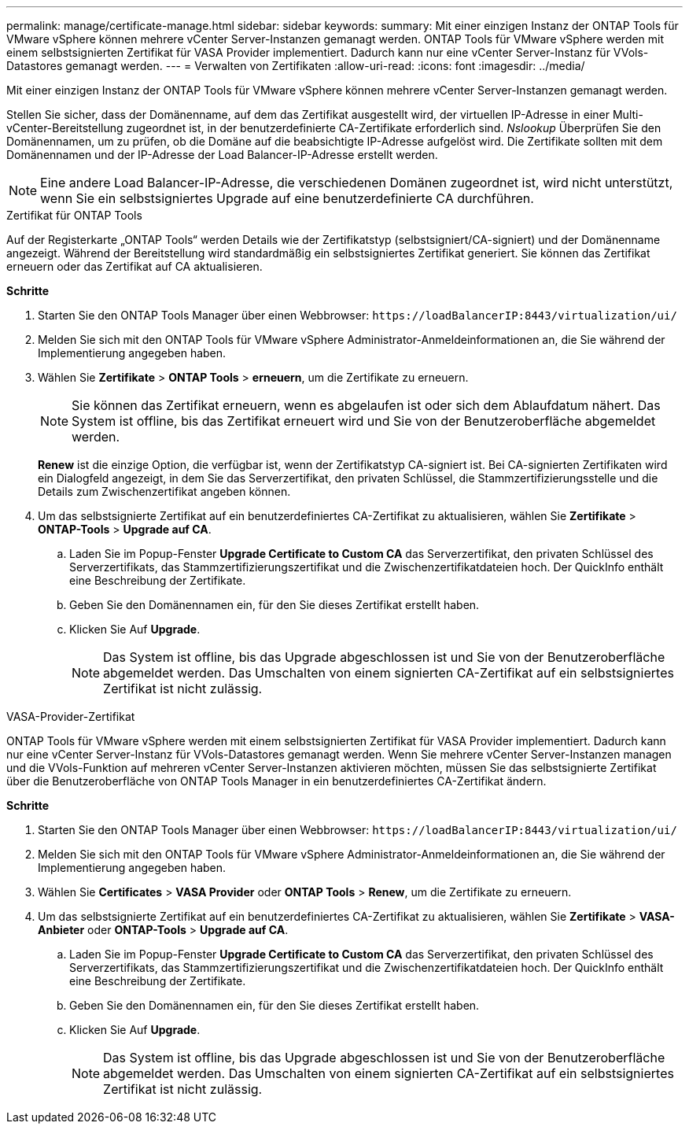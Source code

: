 ---
permalink: manage/certificate-manage.html 
sidebar: sidebar 
keywords:  
summary: Mit einer einzigen Instanz der ONTAP Tools für VMware vSphere können mehrere vCenter Server-Instanzen gemanagt werden. ONTAP Tools für VMware vSphere werden mit einem selbstsignierten Zertifikat für VASA Provider implementiert. Dadurch kann nur eine vCenter Server-Instanz für VVols-Datastores gemanagt werden. 
---
= Verwalten von Zertifikaten
:allow-uri-read: 
:icons: font
:imagesdir: ../media/


[role="lead"]
Mit einer einzigen Instanz der ONTAP Tools für VMware vSphere können mehrere vCenter Server-Instanzen gemanagt werden.

Stellen Sie sicher, dass der Domänenname, auf dem das Zertifikat ausgestellt wird, der virtuellen IP-Adresse in einer Multi-vCenter-Bereitstellung zugeordnet ist, in der benutzerdefinierte CA-Zertifikate erforderlich sind. _Nslookup_ Überprüfen Sie den Domänennamen, um zu prüfen, ob die Domäne auf die beabsichtigte IP-Adresse aufgelöst wird. Die Zertifikate sollten mit dem Domänennamen und der IP-Adresse der Load Balancer-IP-Adresse erstellt werden.


NOTE: Eine andere Load Balancer-IP-Adresse, die verschiedenen Domänen zugeordnet ist, wird nicht unterstützt, wenn Sie ein selbstsigniertes Upgrade auf eine benutzerdefinierte CA durchführen.

[role="tabbed-block"]
====
.Zertifikat für ONTAP Tools
--
Auf der Registerkarte „ONTAP Tools“ werden Details wie der Zertifikatstyp (selbstsigniert/CA-signiert) und der Domänenname angezeigt. Während der Bereitstellung wird standardmäßig ein selbstsigniertes Zertifikat generiert. Sie können das Zertifikat erneuern oder das Zertifikat auf CA aktualisieren.

*Schritte*

. Starten Sie den ONTAP Tools Manager über einen Webbrowser: `\https://loadBalancerIP:8443/virtualization/ui/`
. Melden Sie sich mit den ONTAP Tools für VMware vSphere Administrator-Anmeldeinformationen an, die Sie während der Implementierung angegeben haben.
. Wählen Sie *Zertifikate* > *ONTAP Tools* > *erneuern*, um die Zertifikate zu erneuern.
+

NOTE: Sie können das Zertifikat erneuern, wenn es abgelaufen ist oder sich dem Ablaufdatum nähert. Das System ist offline, bis das Zertifikat erneuert wird und Sie von der Benutzeroberfläche abgemeldet werden.

+
*Renew* ist die einzige Option, die verfügbar ist, wenn der Zertifikatstyp CA-signiert ist. Bei CA-signierten Zertifikaten wird ein Dialogfeld angezeigt, in dem Sie das Serverzertifikat, den privaten Schlüssel, die Stammzertifizierungsstelle und die Details zum Zwischenzertifikat angeben können.

. Um das selbstsignierte Zertifikat auf ein benutzerdefiniertes CA-Zertifikat zu aktualisieren, wählen Sie *Zertifikate* > *ONTAP-Tools* > *Upgrade auf CA*.
+
.. Laden Sie im Popup-Fenster *Upgrade Certificate to Custom CA* das Serverzertifikat, den privaten Schlüssel des Serverzertifikats, das Stammzertifizierungszertifikat und die Zwischenzertifikatdateien hoch. Der QuickInfo enthält eine Beschreibung der Zertifikate.
.. Geben Sie den Domänennamen ein, für den Sie dieses Zertifikat erstellt haben.
.. Klicken Sie Auf *Upgrade*.
+

NOTE: Das System ist offline, bis das Upgrade abgeschlossen ist und Sie von der Benutzeroberfläche abgemeldet werden. Das Umschalten von einem signierten CA-Zertifikat auf ein selbstsigniertes Zertifikat ist nicht zulässig.





--
.VASA-Provider-Zertifikat
--
ONTAP Tools für VMware vSphere werden mit einem selbstsignierten Zertifikat für VASA Provider implementiert. Dadurch kann nur eine vCenter Server-Instanz für VVols-Datastores gemanagt werden. Wenn Sie mehrere vCenter Server-Instanzen managen und die VVols-Funktion auf mehreren vCenter Server-Instanzen aktivieren möchten, müssen Sie das selbstsignierte Zertifikat über die Benutzeroberfläche von ONTAP Tools Manager in ein benutzerdefiniertes CA-Zertifikat ändern.

*Schritte*

. Starten Sie den ONTAP Tools Manager über einen Webbrowser: `\https://loadBalancerIP:8443/virtualization/ui/`
. Melden Sie sich mit den ONTAP Tools für VMware vSphere Administrator-Anmeldeinformationen an, die Sie während der Implementierung angegeben haben.
. Wählen Sie *Certificates* > *VASA Provider* oder *ONTAP Tools* > *Renew*, um die Zertifikate zu erneuern.
. Um das selbstsignierte Zertifikat auf ein benutzerdefiniertes CA-Zertifikat zu aktualisieren, wählen Sie *Zertifikate* > *VASA-Anbieter* oder *ONTAP-Tools* > *Upgrade auf CA*.
+
.. Laden Sie im Popup-Fenster *Upgrade Certificate to Custom CA* das Serverzertifikat, den privaten Schlüssel des Serverzertifikats, das Stammzertifizierungszertifikat und die Zwischenzertifikatdateien hoch. Der QuickInfo enthält eine Beschreibung der Zertifikate.
.. Geben Sie den Domänennamen ein, für den Sie dieses Zertifikat erstellt haben.
.. Klicken Sie Auf *Upgrade*.
+

NOTE: Das System ist offline, bis das Upgrade abgeschlossen ist und Sie von der Benutzeroberfläche abgemeldet werden. Das Umschalten von einem signierten CA-Zertifikat auf ein selbstsigniertes Zertifikat ist nicht zulässig.





--
====